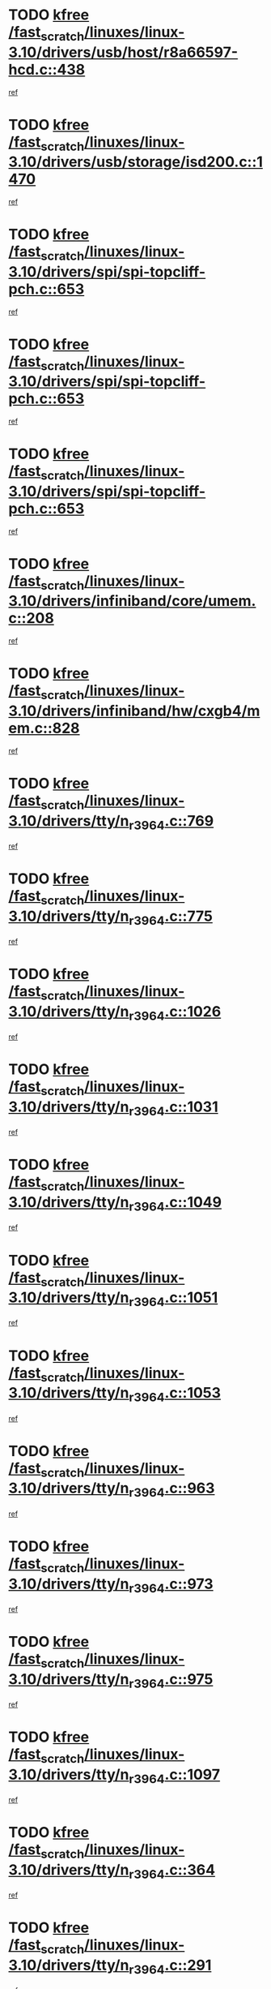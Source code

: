 * TODO [[view:/fast_scratch/linuxes/linux-3.10/drivers/usb/host/r8a66597-hcd.c::face=ovl-face1::linb=438::colb=1::cole=6][kfree /fast_scratch/linuxes/linux-3.10/drivers/usb/host/r8a66597-hcd.c::438]]
[[view:/fast_scratch/linuxes/linux-3.10/drivers/usb/host/r8a66597-hcd.c::face=ovl-face2::linb=441::colb=38::cole=41][ref]]
* TODO [[view:/fast_scratch/linuxes/linux-3.10/drivers/usb/storage/isd200.c::face=ovl-face1::linb=1470::colb=3::cole=8][kfree /fast_scratch/linuxes/linux-3.10/drivers/usb/storage/isd200.c::1470]]
[[view:/fast_scratch/linuxes/linux-3.10/drivers/usb/storage/isd200.c::face=ovl-face2::linb=1476::colb=14::cole=18][ref]]
* TODO [[view:/fast_scratch/linuxes/linux-3.10/drivers/spi/spi-topcliff-pch.c::face=ovl-face1::linb=653::colb=3::cole=8][kfree /fast_scratch/linuxes/linux-3.10/drivers/spi/spi-topcliff-pch.c::653]]
[[view:/fast_scratch/linuxes/linux-3.10/drivers/spi/spi-topcliff-pch.c::face=ovl-face2::linb=676::colb=4::cole=21][ref]]
* TODO [[view:/fast_scratch/linuxes/linux-3.10/drivers/spi/spi-topcliff-pch.c::face=ovl-face1::linb=653::colb=3::cole=8][kfree /fast_scratch/linuxes/linux-3.10/drivers/spi/spi-topcliff-pch.c::653]]
[[view:/fast_scratch/linuxes/linux-3.10/drivers/spi/spi-topcliff-pch.c::face=ovl-face2::linb=680::colb=4::cole=21][ref]]
* TODO [[view:/fast_scratch/linuxes/linux-3.10/drivers/spi/spi-topcliff-pch.c::face=ovl-face1::linb=653::colb=3::cole=8][kfree /fast_scratch/linuxes/linux-3.10/drivers/spi/spi-topcliff-pch.c::653]]
[[view:/fast_scratch/linuxes/linux-3.10/drivers/spi/spi-topcliff-pch.c::face=ovl-face2::linb=694::colb=44::cole=61][ref]]
* TODO [[view:/fast_scratch/linuxes/linux-3.10/drivers/infiniband/core/umem.c::face=ovl-face1::linb=208::colb=2::cole=7][kfree /fast_scratch/linuxes/linux-3.10/drivers/infiniband/core/umem.c::208]]
[[view:/fast_scratch/linuxes/linux-3.10/drivers/infiniband/core/umem.c::face=ovl-face2::linb=217::colb=33::cole=37][ref]]
* TODO [[view:/fast_scratch/linuxes/linux-3.10/drivers/infiniband/hw/cxgb4/mem.c::face=ovl-face1::linb=828::colb=1::cole=6][kfree /fast_scratch/linuxes/linux-3.10/drivers/infiniband/hw/cxgb4/mem.c::828]]
[[view:/fast_scratch/linuxes/linux-3.10/drivers/infiniband/hw/cxgb4/mem.c::face=ovl-face2::linb=829::colb=60::cole=63][ref]]
* TODO [[view:/fast_scratch/linuxes/linux-3.10/drivers/tty/n_r3964.c::face=ovl-face1::linb=769::colb=6::cole=11][kfree /fast_scratch/linuxes/linux-3.10/drivers/tty/n_r3964.c::769]]
[[view:/fast_scratch/linuxes/linux-3.10/drivers/tty/n_r3964.c::face=ovl-face2::linb=771::colb=19::cole=23][ref]]
* TODO [[view:/fast_scratch/linuxes/linux-3.10/drivers/tty/n_r3964.c::face=ovl-face1::linb=775::colb=4::cole=9][kfree /fast_scratch/linuxes/linux-3.10/drivers/tty/n_r3964.c::775]]
[[view:/fast_scratch/linuxes/linux-3.10/drivers/tty/n_r3964.c::face=ovl-face2::linb=776::colb=41::cole=48][ref]]
* TODO [[view:/fast_scratch/linuxes/linux-3.10/drivers/tty/n_r3964.c::face=ovl-face1::linb=1026::colb=4::cole=9][kfree /fast_scratch/linuxes/linux-3.10/drivers/tty/n_r3964.c::1026]]
[[view:/fast_scratch/linuxes/linux-3.10/drivers/tty/n_r3964.c::face=ovl-face2::linb=1027::colb=42::cole=46][ref]]
* TODO [[view:/fast_scratch/linuxes/linux-3.10/drivers/tty/n_r3964.c::face=ovl-face1::linb=1031::colb=2::cole=7][kfree /fast_scratch/linuxes/linux-3.10/drivers/tty/n_r3964.c::1031]]
[[view:/fast_scratch/linuxes/linux-3.10/drivers/tty/n_r3964.c::face=ovl-face2::linb=1032::colb=43::cole=50][ref]]
* TODO [[view:/fast_scratch/linuxes/linux-3.10/drivers/tty/n_r3964.c::face=ovl-face1::linb=1049::colb=1::cole=6][kfree /fast_scratch/linuxes/linux-3.10/drivers/tty/n_r3964.c::1049]]
[[view:/fast_scratch/linuxes/linux-3.10/drivers/tty/n_r3964.c::face=ovl-face2::linb=1050::colb=42::cole=55][ref]]
* TODO [[view:/fast_scratch/linuxes/linux-3.10/drivers/tty/n_r3964.c::face=ovl-face1::linb=1051::colb=1::cole=6][kfree /fast_scratch/linuxes/linux-3.10/drivers/tty/n_r3964.c::1051]]
[[view:/fast_scratch/linuxes/linux-3.10/drivers/tty/n_r3964.c::face=ovl-face2::linb=1052::colb=42::cole=55][ref]]
* TODO [[view:/fast_scratch/linuxes/linux-3.10/drivers/tty/n_r3964.c::face=ovl-face1::linb=1053::colb=1::cole=6][kfree /fast_scratch/linuxes/linux-3.10/drivers/tty/n_r3964.c::1053]]
[[view:/fast_scratch/linuxes/linux-3.10/drivers/tty/n_r3964.c::face=ovl-face2::linb=1054::colb=40::cole=45][ref]]
* TODO [[view:/fast_scratch/linuxes/linux-3.10/drivers/tty/n_r3964.c::face=ovl-face1::linb=963::colb=2::cole=7][kfree /fast_scratch/linuxes/linux-3.10/drivers/tty/n_r3964.c::963]]
[[view:/fast_scratch/linuxes/linux-3.10/drivers/tty/n_r3964.c::face=ovl-face2::linb=964::colb=40::cole=45][ref]]
* TODO [[view:/fast_scratch/linuxes/linux-3.10/drivers/tty/n_r3964.c::face=ovl-face1::linb=973::colb=2::cole=7][kfree /fast_scratch/linuxes/linux-3.10/drivers/tty/n_r3964.c::973]]
[[view:/fast_scratch/linuxes/linux-3.10/drivers/tty/n_r3964.c::face=ovl-face2::linb=974::colb=42::cole=55][ref]]
* TODO [[view:/fast_scratch/linuxes/linux-3.10/drivers/tty/n_r3964.c::face=ovl-face1::linb=975::colb=2::cole=7][kfree /fast_scratch/linuxes/linux-3.10/drivers/tty/n_r3964.c::975]]
[[view:/fast_scratch/linuxes/linux-3.10/drivers/tty/n_r3964.c::face=ovl-face2::linb=976::colb=40::cole=45][ref]]
* TODO [[view:/fast_scratch/linuxes/linux-3.10/drivers/tty/n_r3964.c::face=ovl-face1::linb=1097::colb=2::cole=7][kfree /fast_scratch/linuxes/linux-3.10/drivers/tty/n_r3964.c::1097]]
[[view:/fast_scratch/linuxes/linux-3.10/drivers/tty/n_r3964.c::face=ovl-face2::linb=1098::colb=39::cole=43][ref]]
* TODO [[view:/fast_scratch/linuxes/linux-3.10/drivers/tty/n_r3964.c::face=ovl-face1::linb=364::colb=1::cole=6][kfree /fast_scratch/linuxes/linux-3.10/drivers/tty/n_r3964.c::364]]
[[view:/fast_scratch/linuxes/linux-3.10/drivers/tty/n_r3964.c::face=ovl-face2::linb=365::colb=44::cole=51][ref]]
* TODO [[view:/fast_scratch/linuxes/linux-3.10/drivers/tty/n_r3964.c::face=ovl-face1::linb=291::colb=1::cole=6][kfree /fast_scratch/linuxes/linux-3.10/drivers/tty/n_r3964.c::291]]
[[view:/fast_scratch/linuxes/linux-3.10/drivers/tty/n_r3964.c::face=ovl-face2::linb=292::colb=44::cole=51][ref]]
* TODO [[view:/fast_scratch/linuxes/linux-3.10/drivers/target/iscsi/iscsi_target_login.c::face=ovl-face1::linb=1320::colb=1::cole=6][kfree /fast_scratch/linuxes/linux-3.10/drivers/target/iscsi/iscsi_target_login.c::1320]]
[[view:/fast_scratch/linuxes/linux-3.10/drivers/target/iscsi/iscsi_target_login.c::face=ovl-face2::linb=1328::colb=16::cole=26][ref]]
* TODO [[view:/fast_scratch/linuxes/linux-3.10/drivers/md/dm-ioctl.c::face=ovl-face1::linb=1606::colb=2::cole=7][kfree /fast_scratch/linuxes/linux-3.10/drivers/md/dm-ioctl.c::1606]]
[[view:/fast_scratch/linuxes/linux-3.10/drivers/md/dm-ioctl.c::face=ovl-face2::linb=1608::colb=8::cole=13][ref]]
* TODO [[view:/fast_scratch/linuxes/linux-3.10/drivers/uio/uio_pruss.c::face=ovl-face1::linb=140::colb=2::cole=7][kfree /fast_scratch/linuxes/linux-3.10/drivers/uio/uio_pruss.c::140]]
[[view:/fast_scratch/linuxes/linux-3.10/drivers/uio/uio_pruss.c::face=ovl-face2::linb=141::colb=16::cole=20][ref]]
* TODO [[view:/fast_scratch/linuxes/linux-3.10/drivers/gpu/drm/drm_edid_load.c::face=ovl-face1::linb=200::colb=2::cole=7][kfree /fast_scratch/linuxes/linux-3.10/drivers/gpu/drm/drm_edid_load.c::200]]
[[view:/fast_scratch/linuxes/linux-3.10/drivers/gpu/drm/drm_edid_load.c::face=ovl-face2::linb=241::colb=8::cole=12][ref]]
* TODO [[view:/fast_scratch/linuxes/linux-3.10/drivers/gpu/drm/drm_edid_load.c::face=ovl-face1::linb=223::colb=3::cole=8][kfree /fast_scratch/linuxes/linux-3.10/drivers/gpu/drm/drm_edid_load.c::223]]
[[view:/fast_scratch/linuxes/linux-3.10/drivers/gpu/drm/drm_edid_load.c::face=ovl-face2::linb=241::colb=8::cole=12][ref]]
* TODO [[view:/fast_scratch/linuxes/linux-3.10/drivers/gpu/drm/exynos/exynos_drm_ipp.c::face=ovl-face1::linb=879::colb=3::cole=8][kfree /fast_scratch/linuxes/linux-3.10/drivers/gpu/drm/exynos/exynos_drm_ipp.c::879]]
[[view:/fast_scratch/linuxes/linux-3.10/drivers/gpu/drm/exynos/exynos_drm_ipp.c::face=ovl-face2::linb=884::colb=6::cole=7][ref]]
* TODO [[view:/fast_scratch/linuxes/linux-3.10/drivers/acpi/scan.c::face=ovl-face1::linb=921::colb=3::cole=8][kfree /fast_scratch/linuxes/linux-3.10/drivers/acpi/scan.c::921]]
[[view:/fast_scratch/linuxes/linux-3.10/drivers/acpi/scan.c::face=ovl-face2::linb=926::colb=23::cole=33][ref]]
* TODO [[view:/fast_scratch/linuxes/linux-3.10/drivers/staging/tidspbridge/rmgr/proc.c::face=ovl-face1::linb=326::colb=3::cole=8][kfree /fast_scratch/linuxes/linux-3.10/drivers/staging/tidspbridge/rmgr/proc.c::326]]
[[view:/fast_scratch/linuxes/linux-3.10/drivers/staging/tidspbridge/rmgr/proc.c::face=ovl-face2::linb=337::colb=1::cole=14][ref]]
* TODO [[view:/fast_scratch/linuxes/linux-3.10/drivers/staging/tidspbridge/rmgr/proc.c::face=ovl-face1::linb=328::colb=2::cole=7][kfree /fast_scratch/linuxes/linux-3.10/drivers/staging/tidspbridge/rmgr/proc.c::328]]
[[view:/fast_scratch/linuxes/linux-3.10/drivers/staging/tidspbridge/rmgr/proc.c::face=ovl-face2::linb=337::colb=1::cole=14][ref]]
* TODO [[view:/fast_scratch/linuxes/linux-3.10/drivers/staging/tidspbridge/rmgr/proc.c::face=ovl-face1::linb=362::colb=3::cole=8][kfree /fast_scratch/linuxes/linux-3.10/drivers/staging/tidspbridge/rmgr/proc.c::362]]
[[view:/fast_scratch/linuxes/linux-3.10/drivers/staging/tidspbridge/rmgr/proc.c::face=ovl-face2::linb=365::colb=27::cole=40][ref]]
* TODO [[view:/fast_scratch/linuxes/linux-3.10/drivers/staging/tidspbridge/rmgr/dbdcd.c::face=ovl-face1::linb=897::colb=4::cole=9][kfree /fast_scratch/linuxes/linux-3.10/drivers/staging/tidspbridge/rmgr/dbdcd.c::897]]
[[view:/fast_scratch/linuxes/linux-3.10/drivers/staging/tidspbridge/rmgr/dbdcd.c::face=ovl-face2::linb=902::colb=7::cole=14][ref]]
* TODO [[view:/fast_scratch/linuxes/linux-3.10/drivers/staging/rts5139/sd_cprm.c::face=ovl-face1::linb=417::colb=3::cole=8][kfree /fast_scratch/linuxes/linux-3.10/drivers/staging/rts5139/sd_cprm.c::417]]
[[view:/fast_scratch/linuxes/linux-3.10/drivers/staging/rts5139/sd_cprm.c::face=ovl-face2::linb=426::colb=24::cole=27][ref]]
* TODO [[view:/fast_scratch/linuxes/linux-3.10/drivers/staging/rts5139/sd_cprm.c::face=ovl-face1::linb=417::colb=3::cole=8][kfree /fast_scratch/linuxes/linux-3.10/drivers/staging/rts5139/sd_cprm.c::417]]
[[view:/fast_scratch/linuxes/linux-3.10/drivers/staging/rts5139/sd_cprm.c::face=ovl-face2::linb=429::colb=20::cole=23][ref]]
* TODO [[view:/fast_scratch/linuxes/linux-3.10/drivers/staging/rts5139/sd_cprm.c::face=ovl-face1::linb=629::colb=4::cole=9][kfree /fast_scratch/linuxes/linux-3.10/drivers/staging/rts5139/sd_cprm.c::629]]
[[view:/fast_scratch/linuxes/linux-3.10/drivers/staging/rts5139/sd_cprm.c::face=ovl-face2::linb=637::colb=12::cole=15][ref]]
* TODO [[view:/fast_scratch/linuxes/linux-3.10/drivers/staging/rts5139/sd_cprm.c::face=ovl-face1::linb=629::colb=4::cole=9][kfree /fast_scratch/linuxes/linux-3.10/drivers/staging/rts5139/sd_cprm.c::629]]
[[view:/fast_scratch/linuxes/linux-3.10/drivers/staging/rts5139/sd_cprm.c::face=ovl-face2::linb=641::colb=10::cole=13][ref]]
* TODO [[view:/fast_scratch/linuxes/linux-3.10/drivers/staging/rts5139/sd_cprm.c::face=ovl-face1::linb=629::colb=4::cole=9][kfree /fast_scratch/linuxes/linux-3.10/drivers/staging/rts5139/sd_cprm.c::629]]
[[view:/fast_scratch/linuxes/linux-3.10/drivers/staging/rts5139/sd_cprm.c::face=ovl-face2::linb=658::colb=8::cole=11][ref]]
* TODO [[view:/fast_scratch/linuxes/linux-3.10/drivers/staging/rts5139/sd_cprm.c::face=ovl-face1::linb=641::colb=4::cole=9][kfree /fast_scratch/linuxes/linux-3.10/drivers/staging/rts5139/sd_cprm.c::641]]
[[view:/fast_scratch/linuxes/linux-3.10/drivers/staging/rts5139/sd_cprm.c::face=ovl-face2::linb=658::colb=8::cole=11][ref]]
* TODO [[view:/fast_scratch/linuxes/linux-3.10/drivers/staging/rts5139/sd_cprm.c::face=ovl-face1::linb=653::colb=4::cole=9][kfree /fast_scratch/linuxes/linux-3.10/drivers/staging/rts5139/sd_cprm.c::653]]
[[view:/fast_scratch/linuxes/linux-3.10/drivers/staging/rts5139/sd_cprm.c::face=ovl-face2::linb=658::colb=8::cole=11][ref]]
* TODO [[view:/fast_scratch/linuxes/linux-3.10/drivers/staging/rts5139/ms.c::face=ovl-face1::linb=959::colb=3::cole=8][kfree /fast_scratch/linuxes/linux-3.10/drivers/staging/rts5139/ms.c::959]]
[[view:/fast_scratch/linuxes/linux-3.10/drivers/staging/rts5139/ms.c::face=ovl-face2::linb=963::colb=9::cole=12][ref]]
* TODO [[view:/fast_scratch/linuxes/linux-3.10/drivers/staging/rts5139/ms.c::face=ovl-face1::linb=959::colb=3::cole=8][kfree /fast_scratch/linuxes/linux-3.10/drivers/staging/rts5139/ms.c::959]]
[[view:/fast_scratch/linuxes/linux-3.10/drivers/staging/rts5139/ms.c::face=ovl-face2::linb=969::colb=31::cole=34][ref]]
* TODO [[view:/fast_scratch/linuxes/linux-3.10/drivers/staging/rts5139/ms.c::face=ovl-face1::linb=963::colb=3::cole=8][kfree /fast_scratch/linuxes/linux-3.10/drivers/staging/rts5139/ms.c::963]]
[[view:/fast_scratch/linuxes/linux-3.10/drivers/staging/rts5139/ms.c::face=ovl-face2::linb=969::colb=31::cole=34][ref]]
* TODO [[view:/fast_scratch/linuxes/linux-3.10/drivers/staging/rts5139/ms.c::face=ovl-face1::linb=976::colb=2::cole=7][kfree /fast_scratch/linuxes/linux-3.10/drivers/staging/rts5139/ms.c::976]]
[[view:/fast_scratch/linuxes/linux-3.10/drivers/staging/rts5139/ms.c::face=ovl-face2::linb=984::colb=9::cole=12][ref]]
* TODO [[view:/fast_scratch/linuxes/linux-3.10/drivers/staging/rts5139/ms.c::face=ovl-face1::linb=976::colb=2::cole=7][kfree /fast_scratch/linuxes/linux-3.10/drivers/staging/rts5139/ms.c::976]]
[[view:/fast_scratch/linuxes/linux-3.10/drivers/staging/rts5139/ms.c::face=ovl-face2::linb=995::colb=9::cole=12][ref]]
* TODO [[view:/fast_scratch/linuxes/linux-3.10/drivers/staging/rts5139/ms.c::face=ovl-face1::linb=976::colb=2::cole=7][kfree /fast_scratch/linuxes/linux-3.10/drivers/staging/rts5139/ms.c::976]]
[[view:/fast_scratch/linuxes/linux-3.10/drivers/staging/rts5139/ms.c::face=ovl-face2::linb=1003::colb=8::cole=11][ref]]
* TODO [[view:/fast_scratch/linuxes/linux-3.10/drivers/staging/rts5139/ms.c::face=ovl-face1::linb=976::colb=2::cole=7][kfree /fast_scratch/linuxes/linux-3.10/drivers/staging/rts5139/ms.c::976]]
[[view:/fast_scratch/linuxes/linux-3.10/drivers/staging/rts5139/ms.c::face=ovl-face2::linb=1007::colb=6::cole=9][ref]]
* TODO [[view:/fast_scratch/linuxes/linux-3.10/drivers/staging/rts5139/ms.c::face=ovl-face1::linb=976::colb=2::cole=7][kfree /fast_scratch/linuxes/linux-3.10/drivers/staging/rts5139/ms.c::976]]
[[view:/fast_scratch/linuxes/linux-3.10/drivers/staging/rts5139/ms.c::face=ovl-face2::linb=1007::colb=26::cole=29][ref]]
* TODO [[view:/fast_scratch/linuxes/linux-3.10/drivers/staging/rts5139/ms.c::face=ovl-face1::linb=984::colb=3::cole=8][kfree /fast_scratch/linuxes/linux-3.10/drivers/staging/rts5139/ms.c::984]]
[[view:/fast_scratch/linuxes/linux-3.10/drivers/staging/rts5139/ms.c::face=ovl-face2::linb=984::colb=9::cole=12][ref]]
* TODO [[view:/fast_scratch/linuxes/linux-3.10/drivers/staging/rts5139/ms.c::face=ovl-face1::linb=984::colb=3::cole=8][kfree /fast_scratch/linuxes/linux-3.10/drivers/staging/rts5139/ms.c::984]]
[[view:/fast_scratch/linuxes/linux-3.10/drivers/staging/rts5139/ms.c::face=ovl-face2::linb=995::colb=9::cole=12][ref]]
* TODO [[view:/fast_scratch/linuxes/linux-3.10/drivers/staging/rts5139/ms.c::face=ovl-face1::linb=984::colb=3::cole=8][kfree /fast_scratch/linuxes/linux-3.10/drivers/staging/rts5139/ms.c::984]]
[[view:/fast_scratch/linuxes/linux-3.10/drivers/staging/rts5139/ms.c::face=ovl-face2::linb=1003::colb=8::cole=11][ref]]
* TODO [[view:/fast_scratch/linuxes/linux-3.10/drivers/staging/rts5139/ms.c::face=ovl-face1::linb=984::colb=3::cole=8][kfree /fast_scratch/linuxes/linux-3.10/drivers/staging/rts5139/ms.c::984]]
[[view:/fast_scratch/linuxes/linux-3.10/drivers/staging/rts5139/ms.c::face=ovl-face2::linb=1007::colb=6::cole=9][ref]]
* TODO [[view:/fast_scratch/linuxes/linux-3.10/drivers/staging/rts5139/ms.c::face=ovl-face1::linb=984::colb=3::cole=8][kfree /fast_scratch/linuxes/linux-3.10/drivers/staging/rts5139/ms.c::984]]
[[view:/fast_scratch/linuxes/linux-3.10/drivers/staging/rts5139/ms.c::face=ovl-face2::linb=1007::colb=26::cole=29][ref]]
* TODO [[view:/fast_scratch/linuxes/linux-3.10/drivers/staging/rts5139/ms.c::face=ovl-face1::linb=995::colb=3::cole=8][kfree /fast_scratch/linuxes/linux-3.10/drivers/staging/rts5139/ms.c::995]]
[[view:/fast_scratch/linuxes/linux-3.10/drivers/staging/rts5139/ms.c::face=ovl-face2::linb=984::colb=9::cole=12][ref]]
* TODO [[view:/fast_scratch/linuxes/linux-3.10/drivers/staging/rts5139/ms.c::face=ovl-face1::linb=995::colb=3::cole=8][kfree /fast_scratch/linuxes/linux-3.10/drivers/staging/rts5139/ms.c::995]]
[[view:/fast_scratch/linuxes/linux-3.10/drivers/staging/rts5139/ms.c::face=ovl-face2::linb=995::colb=9::cole=12][ref]]
* TODO [[view:/fast_scratch/linuxes/linux-3.10/drivers/staging/rts5139/ms.c::face=ovl-face1::linb=995::colb=3::cole=8][kfree /fast_scratch/linuxes/linux-3.10/drivers/staging/rts5139/ms.c::995]]
[[view:/fast_scratch/linuxes/linux-3.10/drivers/staging/rts5139/ms.c::face=ovl-face2::linb=1003::colb=8::cole=11][ref]]
* TODO [[view:/fast_scratch/linuxes/linux-3.10/drivers/staging/rts5139/ms.c::face=ovl-face1::linb=995::colb=3::cole=8][kfree /fast_scratch/linuxes/linux-3.10/drivers/staging/rts5139/ms.c::995]]
[[view:/fast_scratch/linuxes/linux-3.10/drivers/staging/rts5139/ms.c::face=ovl-face2::linb=1007::colb=6::cole=9][ref]]
* TODO [[view:/fast_scratch/linuxes/linux-3.10/drivers/staging/rts5139/ms.c::face=ovl-face1::linb=995::colb=3::cole=8][kfree /fast_scratch/linuxes/linux-3.10/drivers/staging/rts5139/ms.c::995]]
[[view:/fast_scratch/linuxes/linux-3.10/drivers/staging/rts5139/ms.c::face=ovl-face2::linb=1007::colb=26::cole=29][ref]]
* TODO [[view:/fast_scratch/linuxes/linux-3.10/drivers/staging/rts5139/ms.c::face=ovl-face1::linb=1003::colb=2::cole=7][kfree /fast_scratch/linuxes/linux-3.10/drivers/staging/rts5139/ms.c::1003]]
[[view:/fast_scratch/linuxes/linux-3.10/drivers/staging/rts5139/ms.c::face=ovl-face2::linb=1007::colb=6::cole=9][ref]]
* TODO [[view:/fast_scratch/linuxes/linux-3.10/drivers/staging/rts5139/ms.c::face=ovl-face1::linb=1003::colb=2::cole=7][kfree /fast_scratch/linuxes/linux-3.10/drivers/staging/rts5139/ms.c::1003]]
[[view:/fast_scratch/linuxes/linux-3.10/drivers/staging/rts5139/ms.c::face=ovl-face2::linb=1007::colb=26::cole=29][ref]]
* TODO [[view:/fast_scratch/linuxes/linux-3.10/drivers/staging/rts5139/ms.c::face=ovl-face1::linb=1009::colb=2::cole=7][kfree /fast_scratch/linuxes/linux-3.10/drivers/staging/rts5139/ms.c::1009]]
[[view:/fast_scratch/linuxes/linux-3.10/drivers/staging/rts5139/ms.c::face=ovl-face2::linb=1013::colb=6::cole=9][ref]]
* TODO [[view:/fast_scratch/linuxes/linux-3.10/drivers/staging/rts5139/ms.c::face=ovl-face1::linb=1009::colb=2::cole=7][kfree /fast_scratch/linuxes/linux-3.10/drivers/staging/rts5139/ms.c::1009]]
[[view:/fast_scratch/linuxes/linux-3.10/drivers/staging/rts5139/ms.c::face=ovl-face2::linb=1013::colb=22::cole=25][ref]]
* TODO [[view:/fast_scratch/linuxes/linux-3.10/drivers/staging/rts5139/ms.c::face=ovl-face1::linb=1014::colb=2::cole=7][kfree /fast_scratch/linuxes/linux-3.10/drivers/staging/rts5139/ms.c::1014]]
[[view:/fast_scratch/linuxes/linux-3.10/drivers/staging/rts5139/ms.c::face=ovl-face2::linb=1018::colb=17::cole=20][ref]]
* TODO [[view:/fast_scratch/linuxes/linux-3.10/drivers/staging/rts5139/ms.c::face=ovl-face1::linb=1040::colb=4::cole=9][kfree /fast_scratch/linuxes/linux-3.10/drivers/staging/rts5139/ms.c::1040]]
[[view:/fast_scratch/linuxes/linux-3.10/drivers/staging/rts5139/ms.c::face=ovl-face2::linb=1018::colb=17::cole=20][ref]]
* TODO [[view:/fast_scratch/linuxes/linux-3.10/drivers/staging/rts5139/ms.c::face=ovl-face1::linb=1040::colb=4::cole=9][kfree /fast_scratch/linuxes/linux-3.10/drivers/staging/rts5139/ms.c::1040]]
[[view:/fast_scratch/linuxes/linux-3.10/drivers/staging/rts5139/ms.c::face=ovl-face2::linb=1044::colb=10::cole=13][ref]]
* TODO [[view:/fast_scratch/linuxes/linux-3.10/drivers/staging/rts5139/ms.c::face=ovl-face1::linb=1040::colb=4::cole=9][kfree /fast_scratch/linuxes/linux-3.10/drivers/staging/rts5139/ms.c::1040]]
[[view:/fast_scratch/linuxes/linux-3.10/drivers/staging/rts5139/ms.c::face=ovl-face2::linb=1048::colb=10::cole=13][ref]]
* TODO [[view:/fast_scratch/linuxes/linux-3.10/drivers/staging/rts5139/ms.c::face=ovl-face1::linb=1040::colb=4::cole=9][kfree /fast_scratch/linuxes/linux-3.10/drivers/staging/rts5139/ms.c::1040]]
[[view:/fast_scratch/linuxes/linux-3.10/drivers/staging/rts5139/ms.c::face=ovl-face2::linb=1052::colb=7::cole=10][ref]]
* TODO [[view:/fast_scratch/linuxes/linux-3.10/drivers/staging/rts5139/ms.c::face=ovl-face1::linb=1040::colb=4::cole=9][kfree /fast_scratch/linuxes/linux-3.10/drivers/staging/rts5139/ms.c::1040]]
[[view:/fast_scratch/linuxes/linux-3.10/drivers/staging/rts5139/ms.c::face=ovl-face2::linb=1062::colb=6::cole=9][ref]]
* TODO [[view:/fast_scratch/linuxes/linux-3.10/drivers/staging/rts5139/ms.c::face=ovl-face1::linb=1040::colb=4::cole=9][kfree /fast_scratch/linuxes/linux-3.10/drivers/staging/rts5139/ms.c::1040]]
[[view:/fast_scratch/linuxes/linux-3.10/drivers/staging/rts5139/ms.c::face=ovl-face2::linb=1096::colb=10::cole=13][ref]]
* TODO [[view:/fast_scratch/linuxes/linux-3.10/drivers/staging/rts5139/ms.c::face=ovl-face1::linb=1044::colb=4::cole=9][kfree /fast_scratch/linuxes/linux-3.10/drivers/staging/rts5139/ms.c::1044]]
[[view:/fast_scratch/linuxes/linux-3.10/drivers/staging/rts5139/ms.c::face=ovl-face2::linb=1018::colb=17::cole=20][ref]]
* TODO [[view:/fast_scratch/linuxes/linux-3.10/drivers/staging/rts5139/ms.c::face=ovl-face1::linb=1044::colb=4::cole=9][kfree /fast_scratch/linuxes/linux-3.10/drivers/staging/rts5139/ms.c::1044]]
[[view:/fast_scratch/linuxes/linux-3.10/drivers/staging/rts5139/ms.c::face=ovl-face2::linb=1048::colb=10::cole=13][ref]]
* TODO [[view:/fast_scratch/linuxes/linux-3.10/drivers/staging/rts5139/ms.c::face=ovl-face1::linb=1044::colb=4::cole=9][kfree /fast_scratch/linuxes/linux-3.10/drivers/staging/rts5139/ms.c::1044]]
[[view:/fast_scratch/linuxes/linux-3.10/drivers/staging/rts5139/ms.c::face=ovl-face2::linb=1052::colb=7::cole=10][ref]]
* TODO [[view:/fast_scratch/linuxes/linux-3.10/drivers/staging/rts5139/ms.c::face=ovl-face1::linb=1044::colb=4::cole=9][kfree /fast_scratch/linuxes/linux-3.10/drivers/staging/rts5139/ms.c::1044]]
[[view:/fast_scratch/linuxes/linux-3.10/drivers/staging/rts5139/ms.c::face=ovl-face2::linb=1062::colb=6::cole=9][ref]]
* TODO [[view:/fast_scratch/linuxes/linux-3.10/drivers/staging/rts5139/ms.c::face=ovl-face1::linb=1044::colb=4::cole=9][kfree /fast_scratch/linuxes/linux-3.10/drivers/staging/rts5139/ms.c::1044]]
[[view:/fast_scratch/linuxes/linux-3.10/drivers/staging/rts5139/ms.c::face=ovl-face2::linb=1096::colb=10::cole=13][ref]]
* TODO [[view:/fast_scratch/linuxes/linux-3.10/drivers/staging/rts5139/ms.c::face=ovl-face1::linb=1048::colb=4::cole=9][kfree /fast_scratch/linuxes/linux-3.10/drivers/staging/rts5139/ms.c::1048]]
[[view:/fast_scratch/linuxes/linux-3.10/drivers/staging/rts5139/ms.c::face=ovl-face2::linb=1018::colb=17::cole=20][ref]]
* TODO [[view:/fast_scratch/linuxes/linux-3.10/drivers/staging/rts5139/ms.c::face=ovl-face1::linb=1048::colb=4::cole=9][kfree /fast_scratch/linuxes/linux-3.10/drivers/staging/rts5139/ms.c::1048]]
[[view:/fast_scratch/linuxes/linux-3.10/drivers/staging/rts5139/ms.c::face=ovl-face2::linb=1052::colb=7::cole=10][ref]]
* TODO [[view:/fast_scratch/linuxes/linux-3.10/drivers/staging/rts5139/ms.c::face=ovl-face1::linb=1048::colb=4::cole=9][kfree /fast_scratch/linuxes/linux-3.10/drivers/staging/rts5139/ms.c::1048]]
[[view:/fast_scratch/linuxes/linux-3.10/drivers/staging/rts5139/ms.c::face=ovl-face2::linb=1062::colb=6::cole=9][ref]]
* TODO [[view:/fast_scratch/linuxes/linux-3.10/drivers/staging/rts5139/ms.c::face=ovl-face1::linb=1048::colb=4::cole=9][kfree /fast_scratch/linuxes/linux-3.10/drivers/staging/rts5139/ms.c::1048]]
[[view:/fast_scratch/linuxes/linux-3.10/drivers/staging/rts5139/ms.c::face=ovl-face2::linb=1096::colb=10::cole=13][ref]]
* TODO [[view:/fast_scratch/linuxes/linux-3.10/drivers/staging/rts5139/ms.c::face=ovl-face1::linb=1076::colb=4::cole=9][kfree /fast_scratch/linuxes/linux-3.10/drivers/staging/rts5139/ms.c::1076]]
[[view:/fast_scratch/linuxes/linux-3.10/drivers/staging/rts5139/ms.c::face=ovl-face2::linb=1018::colb=17::cole=20][ref]]
* TODO [[view:/fast_scratch/linuxes/linux-3.10/drivers/staging/rts5139/ms.c::face=ovl-face1::linb=1076::colb=4::cole=9][kfree /fast_scratch/linuxes/linux-3.10/drivers/staging/rts5139/ms.c::1076]]
[[view:/fast_scratch/linuxes/linux-3.10/drivers/staging/rts5139/ms.c::face=ovl-face2::linb=1080::colb=10::cole=13][ref]]
* TODO [[view:/fast_scratch/linuxes/linux-3.10/drivers/staging/rts5139/ms.c::face=ovl-face1::linb=1076::colb=4::cole=9][kfree /fast_scratch/linuxes/linux-3.10/drivers/staging/rts5139/ms.c::1076]]
[[view:/fast_scratch/linuxes/linux-3.10/drivers/staging/rts5139/ms.c::face=ovl-face2::linb=1084::colb=10::cole=13][ref]]
* TODO [[view:/fast_scratch/linuxes/linux-3.10/drivers/staging/rts5139/ms.c::face=ovl-face1::linb=1076::colb=4::cole=9][kfree /fast_scratch/linuxes/linux-3.10/drivers/staging/rts5139/ms.c::1076]]
[[view:/fast_scratch/linuxes/linux-3.10/drivers/staging/rts5139/ms.c::face=ovl-face2::linb=1096::colb=10::cole=13][ref]]
* TODO [[view:/fast_scratch/linuxes/linux-3.10/drivers/staging/rts5139/ms.c::face=ovl-face1::linb=1080::colb=4::cole=9][kfree /fast_scratch/linuxes/linux-3.10/drivers/staging/rts5139/ms.c::1080]]
[[view:/fast_scratch/linuxes/linux-3.10/drivers/staging/rts5139/ms.c::face=ovl-face2::linb=1018::colb=17::cole=20][ref]]
* TODO [[view:/fast_scratch/linuxes/linux-3.10/drivers/staging/rts5139/ms.c::face=ovl-face1::linb=1080::colb=4::cole=9][kfree /fast_scratch/linuxes/linux-3.10/drivers/staging/rts5139/ms.c::1080]]
[[view:/fast_scratch/linuxes/linux-3.10/drivers/staging/rts5139/ms.c::face=ovl-face2::linb=1084::colb=10::cole=13][ref]]
* TODO [[view:/fast_scratch/linuxes/linux-3.10/drivers/staging/rts5139/ms.c::face=ovl-face1::linb=1080::colb=4::cole=9][kfree /fast_scratch/linuxes/linux-3.10/drivers/staging/rts5139/ms.c::1080]]
[[view:/fast_scratch/linuxes/linux-3.10/drivers/staging/rts5139/ms.c::face=ovl-face2::linb=1096::colb=10::cole=13][ref]]
* TODO [[view:/fast_scratch/linuxes/linux-3.10/drivers/staging/rts5139/ms.c::face=ovl-face1::linb=1084::colb=4::cole=9][kfree /fast_scratch/linuxes/linux-3.10/drivers/staging/rts5139/ms.c::1084]]
[[view:/fast_scratch/linuxes/linux-3.10/drivers/staging/rts5139/ms.c::face=ovl-face2::linb=1018::colb=17::cole=20][ref]]
* TODO [[view:/fast_scratch/linuxes/linux-3.10/drivers/staging/rts5139/ms.c::face=ovl-face1::linb=1084::colb=4::cole=9][kfree /fast_scratch/linuxes/linux-3.10/drivers/staging/rts5139/ms.c::1084]]
[[view:/fast_scratch/linuxes/linux-3.10/drivers/staging/rts5139/ms.c::face=ovl-face2::linb=1096::colb=10::cole=13][ref]]
* TODO [[view:/fast_scratch/linuxes/linux-3.10/drivers/staging/rts5139/ms.c::face=ovl-face1::linb=1097::colb=2::cole=7][kfree /fast_scratch/linuxes/linux-3.10/drivers/staging/rts5139/ms.c::1097]]
[[view:/fast_scratch/linuxes/linux-3.10/drivers/staging/rts5139/ms.c::face=ovl-face2::linb=1101::colb=14::cole=17][ref]]
* TODO [[view:/fast_scratch/linuxes/linux-3.10/drivers/staging/rts5139/rts51x_fop.c::face=ovl-face1::linb=91::colb=3::cole=8][kfree /fast_scratch/linuxes/linux-3.10/drivers/staging/rts5139/rts51x_fop.c::91]]
[[view:/fast_scratch/linuxes/linux-3.10/drivers/staging/rts5139/rts51x_fop.c::face=ovl-face2::linb=96::colb=46::cole=49][ref]]
* TODO [[view:/fast_scratch/linuxes/linux-3.10/drivers/staging/rts5139/rts51x_fop.c::face=ovl-face1::linb=98::colb=3::cole=8][kfree /fast_scratch/linuxes/linux-3.10/drivers/staging/rts5139/rts51x_fop.c::98]]
[[view:/fast_scratch/linuxes/linux-3.10/drivers/staging/rts5139/rts51x_fop.c::face=ovl-face2::linb=102::colb=8::cole=11][ref]]
* TODO [[view:/fast_scratch/linuxes/linux-3.10/drivers/staging/rts5139/rts51x_fop.c::face=ovl-face1::linb=115::colb=3::cole=8][kfree /fast_scratch/linuxes/linux-3.10/drivers/staging/rts5139/rts51x_fop.c::115]]
[[view:/fast_scratch/linuxes/linux-3.10/drivers/staging/rts5139/rts51x_fop.c::face=ovl-face2::linb=122::colb=31::cole=34][ref]]
* TODO [[view:/fast_scratch/linuxes/linux-3.10/drivers/staging/rts5139/rts51x_fop.c::face=ovl-face1::linb=125::colb=3::cole=8][kfree /fast_scratch/linuxes/linux-3.10/drivers/staging/rts5139/rts51x_fop.c::125]]
[[view:/fast_scratch/linuxes/linux-3.10/drivers/staging/rts5139/rts51x_fop.c::face=ovl-face2::linb=129::colb=8::cole=11][ref]]
* TODO [[view:/fast_scratch/linuxes/linux-3.10/drivers/staging/zram/zram_drv.c::face=ovl-face1::linb=276::colb=3::cole=8][kfree /fast_scratch/linuxes/linux-3.10/drivers/staging/zram/zram_drv.c::276]]
[[view:/fast_scratch/linuxes/linux-3.10/drivers/staging/zram/zram_drv.c::face=ovl-face2::linb=333::colb=8::cole=14][ref]]
* TODO [[view:/fast_scratch/linuxes/linux-3.10/drivers/media/common/siano/smscoreapi.c::face=ovl-face1::linb=1248::colb=1::cole=6][kfree /fast_scratch/linuxes/linux-3.10/drivers/media/common/siano/smscoreapi.c::1248]]
[[view:/fast_scratch/linuxes/linux-3.10/drivers/media/common/siano/smscoreapi.c::face=ovl-face2::linb=1252::colb=33::cole=40][ref]]
* TODO [[view:/fast_scratch/linuxes/linux-3.10/drivers/net/ethernet/mellanox/mlx4/resource_tracker.c::face=ovl-face1::linb=3593::colb=5::cole=10][kfree /fast_scratch/linuxes/linux-3.10/drivers/net/ethernet/mellanox/mlx4/resource_tracker.c::3593]]
[[view:/fast_scratch/linuxes/linux-3.10/drivers/net/ethernet/mellanox/mlx4/resource_tracker.c::face=ovl-face2::linb=3589::colb=15::cole=17][ref]]
* TODO [[view:/fast_scratch/linuxes/linux-3.10/drivers/net/ethernet/mellanox/mlx4/resource_tracker.c::face=ovl-face1::linb=3593::colb=5::cole=10][kfree /fast_scratch/linuxes/linux-3.10/drivers/net/ethernet/mellanox/mlx4/resource_tracker.c::3593]]
[[view:/fast_scratch/linuxes/linux-3.10/drivers/net/ethernet/mellanox/mlx4/resource_tracker.c::face=ovl-face2::linb=3608::colb=17::cole=19][ref]]
* TODO [[view:/fast_scratch/linuxes/linux-3.10/drivers/net/ethernet/mellanox/mlx4/resource_tracker.c::face=ovl-face1::linb=3824::colb=5::cole=10][kfree /fast_scratch/linuxes/linux-3.10/drivers/net/ethernet/mellanox/mlx4/resource_tracker.c::3824]]
[[view:/fast_scratch/linuxes/linux-3.10/drivers/net/ethernet/mellanox/mlx4/resource_tracker.c::face=ovl-face2::linb=3820::colb=15::cole=17][ref]]
* TODO [[view:/fast_scratch/linuxes/linux-3.10/drivers/net/ethernet/mellanox/mlx4/resource_tracker.c::face=ovl-face1::linb=3824::colb=5::cole=10][kfree /fast_scratch/linuxes/linux-3.10/drivers/net/ethernet/mellanox/mlx4/resource_tracker.c::3824]]
[[view:/fast_scratch/linuxes/linux-3.10/drivers/net/ethernet/mellanox/mlx4/resource_tracker.c::face=ovl-face2::linb=3844::colb=17::cole=19][ref]]
* TODO [[view:/fast_scratch/linuxes/linux-3.10/drivers/net/ethernet/mellanox/mlx4/resource_tracker.c::face=ovl-face1::linb=3777::colb=5::cole=10][kfree /fast_scratch/linuxes/linux-3.10/drivers/net/ethernet/mellanox/mlx4/resource_tracker.c::3777]]
[[view:/fast_scratch/linuxes/linux-3.10/drivers/net/ethernet/mellanox/mlx4/resource_tracker.c::face=ovl-face2::linb=3773::colb=15::cole=22][ref]]
* TODO [[view:/fast_scratch/linuxes/linux-3.10/drivers/net/ethernet/mellanox/mlx4/resource_tracker.c::face=ovl-face1::linb=3656::colb=5::cole=10][kfree /fast_scratch/linuxes/linux-3.10/drivers/net/ethernet/mellanox/mlx4/resource_tracker.c::3656]]
[[view:/fast_scratch/linuxes/linux-3.10/drivers/net/ethernet/mellanox/mlx4/resource_tracker.c::face=ovl-face2::linb=3650::colb=29::cole=32][ref]]
* TODO [[view:/fast_scratch/linuxes/linux-3.10/drivers/net/ethernet/mellanox/mlx4/resource_tracker.c::face=ovl-face1::linb=3656::colb=5::cole=10][kfree /fast_scratch/linuxes/linux-3.10/drivers/net/ethernet/mellanox/mlx4/resource_tracker.c::3656]]
[[view:/fast_scratch/linuxes/linux-3.10/drivers/net/ethernet/mellanox/mlx4/resource_tracker.c::face=ovl-face2::linb=3661::colb=30::cole=33][ref]]
* TODO [[view:/fast_scratch/linuxes/linux-3.10/drivers/net/ethernet/mellanox/mlx4/resource_tracker.c::face=ovl-face1::linb=3656::colb=5::cole=10][kfree /fast_scratch/linuxes/linux-3.10/drivers/net/ethernet/mellanox/mlx4/resource_tracker.c::3656]]
[[view:/fast_scratch/linuxes/linux-3.10/drivers/net/ethernet/mellanox/mlx4/resource_tracker.c::face=ovl-face2::linb=3676::colb=9::cole=12][ref]]
* TODO [[view:/fast_scratch/linuxes/linux-3.10/drivers/net/ethernet/mellanox/mlx4/resource_tracker.c::face=ovl-face1::linb=3725::colb=5::cole=10][kfree /fast_scratch/linuxes/linux-3.10/drivers/net/ethernet/mellanox/mlx4/resource_tracker.c::3725]]
[[view:/fast_scratch/linuxes/linux-3.10/drivers/net/ethernet/mellanox/mlx4/resource_tracker.c::face=ovl-face2::linb=3719::colb=13::cole=16][ref]]
* TODO [[view:/fast_scratch/linuxes/linux-3.10/drivers/net/ethernet/mellanox/mlx4/resource_tracker.c::face=ovl-face1::linb=3456::colb=5::cole=10][kfree /fast_scratch/linuxes/linux-3.10/drivers/net/ethernet/mellanox/mlx4/resource_tracker.c::3456]]
[[view:/fast_scratch/linuxes/linux-3.10/drivers/net/ethernet/mellanox/mlx4/resource_tracker.c::face=ovl-face2::linb=3452::colb=15::cole=17][ref]]
* TODO [[view:/fast_scratch/linuxes/linux-3.10/drivers/net/ethernet/mellanox/mlx4/resource_tracker.c::face=ovl-face1::linb=3456::colb=5::cole=10][kfree /fast_scratch/linuxes/linux-3.10/drivers/net/ethernet/mellanox/mlx4/resource_tracker.c::3456]]
[[view:/fast_scratch/linuxes/linux-3.10/drivers/net/ethernet/mellanox/mlx4/resource_tracker.c::face=ovl-face2::linb=3467::colb=13::cole=15][ref]]
* TODO [[view:/fast_scratch/linuxes/linux-3.10/drivers/net/ethernet/mellanox/mlx4/resource_tracker.c::face=ovl-face1::linb=3527::colb=5::cole=10][kfree /fast_scratch/linuxes/linux-3.10/drivers/net/ethernet/mellanox/mlx4/resource_tracker.c::3527]]
[[view:/fast_scratch/linuxes/linux-3.10/drivers/net/ethernet/mellanox/mlx4/resource_tracker.c::face=ovl-face2::linb=3523::colb=15::cole=18][ref]]
* TODO [[view:/fast_scratch/linuxes/linux-3.10/drivers/net/ethernet/mellanox/mlx4/resource_tracker.c::face=ovl-face1::linb=3527::colb=5::cole=10][kfree /fast_scratch/linuxes/linux-3.10/drivers/net/ethernet/mellanox/mlx4/resource_tracker.c::3527]]
[[view:/fast_scratch/linuxes/linux-3.10/drivers/net/ethernet/mellanox/mlx4/resource_tracker.c::face=ovl-face2::linb=3543::colb=17::cole=20][ref]]
* TODO [[view:/fast_scratch/linuxes/linux-3.10/drivers/net/can/mcp251x.c::face=ovl-face1::linb=1110::colb=2::cole=7][kfree /fast_scratch/linuxes/linux-3.10/drivers/net/can/mcp251x.c::1110]]
[[view:/fast_scratch/linuxes/linux-3.10/drivers/net/can/mcp251x.c::face=ovl-face2::linb=1115::colb=6::cole=22][ref]]
* TODO [[view:/fast_scratch/linuxes/linux-3.10/drivers/iommu/omap-iovmm.c::face=ovl-face1::linb=194::colb=1::cole=6][kfree /fast_scratch/linuxes/linux-3.10/drivers/iommu/omap-iovmm.c::194]]
[[view:/fast_scratch/linuxes/linux-3.10/drivers/iommu/omap-iovmm.c::face=ovl-face2::linb=196::colb=36::cole=39][ref]]
* TODO [[view:/fast_scratch/linuxes/linux-3.10/drivers/crypto/n2_core.c::face=ovl-face1::linb=1511::colb=2::cole=7][kfree /fast_scratch/linuxes/linux-3.10/drivers/crypto/n2_core.c::1511]]
[[view:/fast_scratch/linuxes/linux-3.10/drivers/crypto/n2_core.c::face=ovl-face2::linb=1515::colb=13::cole=14][ref]]
* TODO [[view:/fast_scratch/linuxes/linux-3.10/drivers/misc/lkdtm.c::face=ovl-face1::linb=328::colb=2::cole=7][kfree /fast_scratch/linuxes/linux-3.10/drivers/misc/lkdtm.c::328]]
[[view:/fast_scratch/linuxes/linux-3.10/drivers/misc/lkdtm.c::face=ovl-face2::linb=330::colb=9::cole=13][ref]]
* TODO [[view:/fast_scratch/linuxes/linux-3.10/drivers/mtd/devices/phram.c::face=ovl-face1::linb=248::colb=2::cole=7][kfree /fast_scratch/linuxes/linux-3.10/drivers/mtd/devices/phram.c::248]]
[[view:/fast_scratch/linuxes/linux-3.10/drivers/mtd/devices/phram.c::face=ovl-face2::linb=254::colb=8::cole=12][ref]]
* TODO [[view:/fast_scratch/linuxes/linux-3.10/drivers/mtd/devices/phram.c::face=ovl-face1::linb=248::colb=2::cole=7][kfree /fast_scratch/linuxes/linux-3.10/drivers/mtd/devices/phram.c::248]]
[[view:/fast_scratch/linuxes/linux-3.10/drivers/mtd/devices/phram.c::face=ovl-face2::linb=258::colb=23::cole=27][ref]]
* TODO [[view:/fast_scratch/linuxes/linux-3.10/drivers/mtd/devices/phram.c::face=ovl-face1::linb=254::colb=2::cole=7][kfree /fast_scratch/linuxes/linux-3.10/drivers/mtd/devices/phram.c::254]]
[[view:/fast_scratch/linuxes/linux-3.10/drivers/mtd/devices/phram.c::face=ovl-face2::linb=258::colb=23::cole=27][ref]]
* TODO [[view:/fast_scratch/linuxes/linux-3.10/fs/ceph/super.c::face=ovl-face1::linb=571::colb=1::cole=6][kfree /fast_scratch/linuxes/linux-3.10/fs/ceph/super.c::571]]
[[view:/fast_scratch/linuxes/linux-3.10/fs/ceph/super.c::face=ovl-face2::linb=572::colb=37::cole=40][ref]]
* TODO [[view:/fast_scratch/linuxes/linux-3.10/fs/ceph/mds_client.c::face=ovl-face1::linb=3287::colb=1::cole=6][kfree /fast_scratch/linuxes/linux-3.10/fs/ceph/mds_client.c::3287]]
[[view:/fast_scratch/linuxes/linux-3.10/fs/ceph/mds_client.c::face=ovl-face2::linb=3288::colb=32::cole=36][ref]]
* TODO [[view:/fast_scratch/linuxes/linux-3.10/fs/btrfs/extent-tree.c::face=ovl-face1::linb=7472::colb=2::cole=7][kfree /fast_scratch/linuxes/linux-3.10/fs/btrfs/extent-tree.c::7472]]
[[view:/fast_scratch/linuxes/linux-3.10/fs/btrfs/extent-tree.c::face=ovl-face2::linb=7481::colb=18::cole=22][ref]]
* TODO [[view:/fast_scratch/linuxes/linux-3.10/fs/fuse/dev.c::face=ovl-face1::linb=2076::colb=2::cole=7][kfree /fast_scratch/linuxes/linux-3.10/fs/fuse/dev.c::2076]]
[[view:/fast_scratch/linuxes/linux-3.10/fs/fuse/dev.c::face=ovl-face2::linb=2076::colb=8::cole=35][ref]]
* TODO [[view:/fast_scratch/linuxes/linux-3.10/kernel/trace/trace_events.c::face=ovl-face1::linb=1039::colb=2::cole=7][kfree /fast_scratch/linuxes/linux-3.10/kernel/trace/trace_events.c::1039]]
[[view:/fast_scratch/linuxes/linux-3.10/kernel/trace/trace_events.c::face=ovl-face2::linb=1041::colb=22::cole=25][ref]]
* TODO [[view:/fast_scratch/linuxes/linux-3.10/mm/slub.c::face=ovl-face1::linb=4210::colb=1::cole=6][kfree /fast_scratch/linuxes/linux-3.10/mm/slub.c::4210]]
[[view:/fast_scratch/linuxes/linux-3.10/mm/slub.c::face=ovl-face2::linb=4211::colb=2::cole=3][ref]]
* TODO [[view:/fast_scratch/linuxes/linux-3.10/mm/slub.c::face=ovl-face1::linb=4216::colb=1::cole=6][kfree /fast_scratch/linuxes/linux-3.10/mm/slub.c::4216]]
[[view:/fast_scratch/linuxes/linux-3.10/mm/slub.c::face=ovl-face2::linb=4217::colb=1::cole=2][ref]]
* TODO [[view:/fast_scratch/linuxes/linux-3.10/mm/slub.c::face=ovl-face1::linb=4223::colb=1::cole=6][kfree /fast_scratch/linuxes/linux-3.10/mm/slub.c::4223]]
[[view:/fast_scratch/linuxes/linux-3.10/mm/slub.c::face=ovl-face2::linb=4224::colb=1::cole=2][ref]]
* TODO [[view:/fast_scratch/linuxes/linux-3.10/net/sctp/endpointola.c::face=ovl-face1::linb=281::colb=1::cole=6][kfree /fast_scratch/linuxes/linux-3.10/net/sctp/endpointola.c::281]]
[[view:/fast_scratch/linuxes/linux-3.10/net/sctp/endpointola.c::face=ovl-face2::linb=282::colb=21::cole=23][ref]]
* TODO [[view:/fast_scratch/linuxes/linux-3.10/net/sctp/transport.c::face=ovl-face1::linb=170::colb=1::cole=6][kfree /fast_scratch/linuxes/linux-3.10/net/sctp/transport.c::170]]
[[view:/fast_scratch/linuxes/linux-3.10/net/sctp/transport.c::face=ovl-face2::linb=171::colb=21::cole=30][ref]]
* TODO [[view:/fast_scratch/linuxes/linux-3.10/net/ceph/ceph_common.c::face=ovl-face1::linb=529::colb=1::cole=6][kfree /fast_scratch/linuxes/linux-3.10/net/ceph/ceph_common.c::529]]
[[view:/fast_scratch/linuxes/linux-3.10/net/ceph/ceph_common.c::face=ovl-face2::linb=530::colb=34::cole=40][ref]]
* TODO [[view:/fast_scratch/linuxes/linux-3.10/net/nfc/hci/core.c::face=ovl-face1::linb=93::colb=3::cole=8][kfree /fast_scratch/linuxes/linux-3.10/net/nfc/hci/core.c::93]]
[[view:/fast_scratch/linuxes/linux-3.10/net/nfc/hci/core.c::face=ovl-face2::linb=101::colb=5::cole=8][ref]]
* TODO [[view:/fast_scratch/linuxes/linux-3.10/security/apparmor/path.c::face=ovl-face1::linb=226::colb=2::cole=7][kfree /fast_scratch/linuxes/linux-3.10/security/apparmor/path.c::226]]
[[view:/fast_scratch/linuxes/linux-3.10/security/apparmor/path.c::face=ovl-face2::linb=232::colb=11::cole=14][ref]]
* TODO [[view:/fast_scratch/linuxes/linux-3.10/sound/pci/asihpi/asihpi.c::face=ovl-face1::linb=1169::colb=2::cole=7][kfree /fast_scratch/linuxes/linux-3.10/sound/pci/asihpi/asihpi.c::1169]]
[[view:/fast_scratch/linuxes/linux-3.10/sound/pci/asihpi/asihpi.c::face=ovl-face2::linb=1175::colb=13::cole=17][ref]]
* TODO [[view:/fast_scratch/linuxes/linux-3.10/sound/pci/asihpi/asihpi.c::face=ovl-face1::linb=990::colb=2::cole=7][kfree /fast_scratch/linuxes/linux-3.10/sound/pci/asihpi/asihpi.c::990]]
[[view:/fast_scratch/linuxes/linux-3.10/sound/pci/asihpi/asihpi.c::face=ovl-face2::linb=1001::colb=13::cole=17][ref]]
